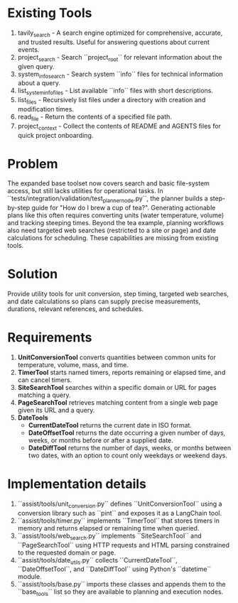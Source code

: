 * Existing Tools
1. tavily_search - A search engine optimized for comprehensive, accurate, and trusted results. Useful for answering questions about current events.
2. project_search - Search ``project_root`` for relevant information about the given query.
3. system_info_search - Search system ``info`` files for technical information about a query.
4. list_system_info_files - List available ``info`` files with short descriptions.
5. list_files - Recursively list files under a directory with creation and modification times.
6. read_file - Return the contents of a specified file path.
7. project_context - Collect the contents of README and AGENTS files for quick project onboarding.

* Problem
The expanded base toolset now covers search and basic file-system access, but still lacks utilities for operational tasks. In ``tests/integration/validation/test_planner_node.py``, the planner builds a step-by-step guide for "How do I brew a cup of tea?". Generating actionable plans like this often requires converting units (water temperature, volume) and tracking steeping times. Beyond the tea example, planning workflows also need targeted web searches (restricted to a site or page) and date calculations for scheduling. These capabilities are missing from existing tools.

* Solution
Provide utility tools for unit conversion, step timing, targeted web searches, and date calculations so plans can supply precise measurements, durations, relevant references, and schedules.

* Requirements
1. **UnitConversionTool** converts quantities between common units for temperature, volume, mass, and time.
2. **TimerTool** starts named timers, reports remaining or elapsed time, and can cancel timers.
3. **SiteSearchTool** searches within a specific domain or URL for pages matching a query.
4. **PageSearchTool** retrieves matching content from a single web page given its URL and a query.
5. **DateTools**
   - **CurrentDateTool** returns the current date in ISO format.
   - **DateOffsetTool** returns the date occurring a given number of days, weeks, or months before or after a supplied date.
   - **DateDiffTool** returns the number of days, weeks, or months between two dates, with an option to count only weekdays or weekend days.

* Implementation details
1. ``assist/tools/unit_conversion.py`` defines ``UnitConversionTool`` using a conversion library such as ``pint`` and exposes it as a LangChain tool.
2. ``assist/tools/timer.py`` implements ``TimerTool`` that stores timers in memory and returns elapsed or remaining time when queried.
3. ``assist/tools/web_search.py`` implements ``SiteSearchTool`` and ``PageSearchTool`` using HTTP requests and HTML parsing constrained to the requested domain or page.
4. ``assist/tools/date_utils.py`` collects ``CurrentDateTool``, ``DateOffsetTool``, and ``DateDiffTool`` using Python's ``datetime`` module.
5. ``assist/tools/base.py`` imports these classes and appends them to the ``base_tools`` list so they are available to planning and execution nodes.
